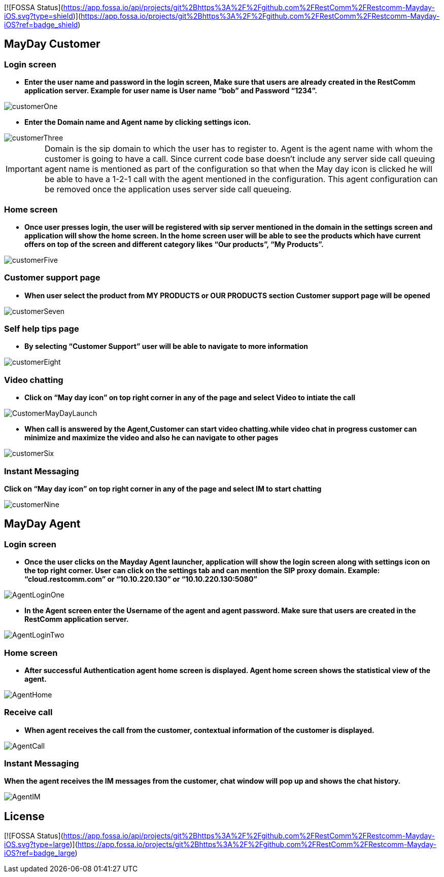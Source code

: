 [![FOSSA Status](https://app.fossa.io/api/projects/git%2Bhttps%3A%2F%2Fgithub.com%2FRestComm%2FRestcomm-Mayday-iOS.svg?type=shield)](https://app.fossa.io/projects/git%2Bhttps%3A%2F%2Fgithub.com%2FRestComm%2FRestcomm-Mayday-iOS?ref=badge_shield)

:imagesdir: doc/images/
== MayDay Customer

=== Login screen
- *Enter the user name and password in the login screen, Make sure that users are already created in the RestComm application server. Example for user name is User name “bob” and Password “1234”.*

image::customerOne.jpg[align="center"] 


- *Enter the Domain name and Agent name by clicking settings icon.*

image::customerThree.jpg[align="center"] 

IMPORTANT: Domain is the sip domain to which the user has to register to. Agent is the agent name with whom the customer is going to have a call.  Since current code base doesn’t include any server side call queuing agent name is mentioned as part of the configuration so that when the May day icon is clicked he will be able to have a 1-2-1 call with the agent mentioned in the configuration. This agent configuration can be removed once the application uses server side call queueing.

=== Home screen
- *Once user presses login, the user will be registered with sip server mentioned in the domain in the settings screen and application will show the home screen. In the home screen user will be able to see the products which have current offers on top of the screen and different category likes “Our products”, “My Products”.*

image::customerFive.jpg[align="center"] 

=== Customer support page
- *When user select the product from MY PRODUCTS or OUR PRODUCTS section Customer support page will be opened*

image::customerSeven.jpg[align="center"] 

=== Self help tips page
- *By selecting “Customer Support” user will be able to navigate to more information*

image::customerEight.jpg[align="center"] 

=== Video chatting
- *Click on “May day icon” on top right corner in any of the page and select Video to intiate the call*

image::CustomerMayDayLaunch.jpg[align="center"] 

- *When call is answered by the Agent,Customer can start video chatting.while video chat in progress customer can minimize and maximize the video and also he can navigate to other pages*

image::customerSix.jpg[align="center"] 

=== Instant Messaging
*Click on “May day icon” on top right corner in any of the page and select IM to start chatting*

image::customerNine.jpg[align="center"]

== MayDay Agent

=== Login screen

- *Once the user clicks on the Mayday Agent launcher, application will show the login screen along with settings icon on the top right corner. User can click on the settings tab and can mention the SIP proxy domain. Example:  “cloud.restcomm.com” or “10.10.220.130” or “10.10.220.130:5080”*

image::AgentLoginOne.jpg[align="center"] 

- *In the Agent screen enter the Username of the agent and agent password. Make sure that users are created in the RestComm application server.*

image::AgentLoginTwo.jpg[align="center"] 

=== Home screen

- *After successful Authentication agent home screen is displayed. Agent home screen shows the statistical view of the agent.*

image::AgentHome.jpg[align="center"] 

=== Receive call 

- *When agent receives the call from the customer, contextual information of the customer is displayed.*

image::AgentCall.jpg[align="center"] 

=== Instant Messaging
*When the agent receives the IM messages from the customer, chat window will pop up and shows the chat history.*

image::AgentIM.jpg[align="center"] 


## License
[![FOSSA Status](https://app.fossa.io/api/projects/git%2Bhttps%3A%2F%2Fgithub.com%2FRestComm%2FRestcomm-Mayday-iOS.svg?type=large)](https://app.fossa.io/projects/git%2Bhttps%3A%2F%2Fgithub.com%2FRestComm%2FRestcomm-Mayday-iOS?ref=badge_large)